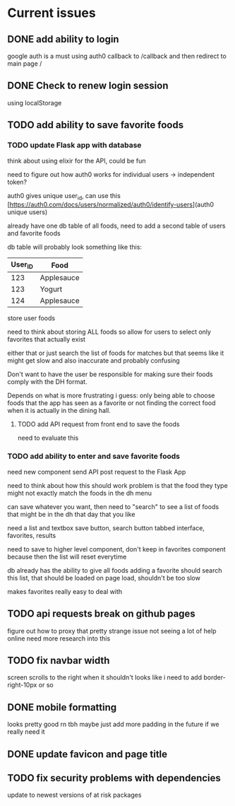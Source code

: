* Current issues
** DONE add ability to login
   google auth is a must
	 using auth0
	 callback to /callback and then redirect to main page /
** DONE Check to renew login session
	 using localStorage
** TODO add ability to save favorite foods
*** TODO update Flask app with database
		think about using elixir for the API, could be fun

		need to figure out how auth0 works for individual users ->
		independent token?

		auth0 gives unique user_id, can use this
		[https://auth0.com/docs/users/normalized/auth0/identify-users](auth0
		unique users)
		
		already have one db table of all foods, need to add a second table
		of users and favorite foods
		
		db table will probably look something like this:
		
		| User_ID | Food       |
		|---------+------------|
		|     123 | Applesauce |
		|     123 | Yogurt     |
		|     124 | Applesauce |

		store user foods
		
		need to think about storing ALL foods so allow for users to
		select only favorites that actually exist

		either that or just search the list of foods for matches but that
		seems like it might get slow and also inaccurate and probably
		confusing
		
		Don't want to have the user be responsible for making sure their
		foods comply with the DH format.

		Depends on what is more frustrating i guess: only being able to
		choose foods that the app has seen as a favorite or not finding
		the correct food when it is actually in the dining hall.
		
**** TODO add API request from front end to save the foods
		
		need to evaluate this


*** TODO add ability to enter and save favorite foods
		need new component
		send API post request to the Flask App
		
		need to think about how this should work
		problem is that the food they type might not exactly match the
		foods in the dh menu
		
		can save whatever you want, then need to "search" to see a list of
		foods that might be in the dh that day that you like
		
		need a list and textbox
		save button, search button
		tabbed interface, favorites, results
		
		need to save to higher level component, don't keep in favorites
		component because then the list will reset everytime
		
		db already has the ability to give all foods
		adding a favorite should search this list, that should be loaded
		on page load, shouldn't be too slow
		
		makes favorites really easy to deal with

** TODO api requests break on github pages
   figure out how to proxy that
	 pretty strange issue not seeing a lot of help online
	 need more research into this
** TODO fix navbar width
   screen scrolls to the right when it shouldn't
	 looks like i need to add border-right-10px or so
** DONE mobile formatting 
	 looks pretty good rn tbh
	 maybe just add more padding in the future if we really need it
** DONE update favicon and page title
** TODO fix security problems with dependencies
	 update to newest versions of at risk packages
